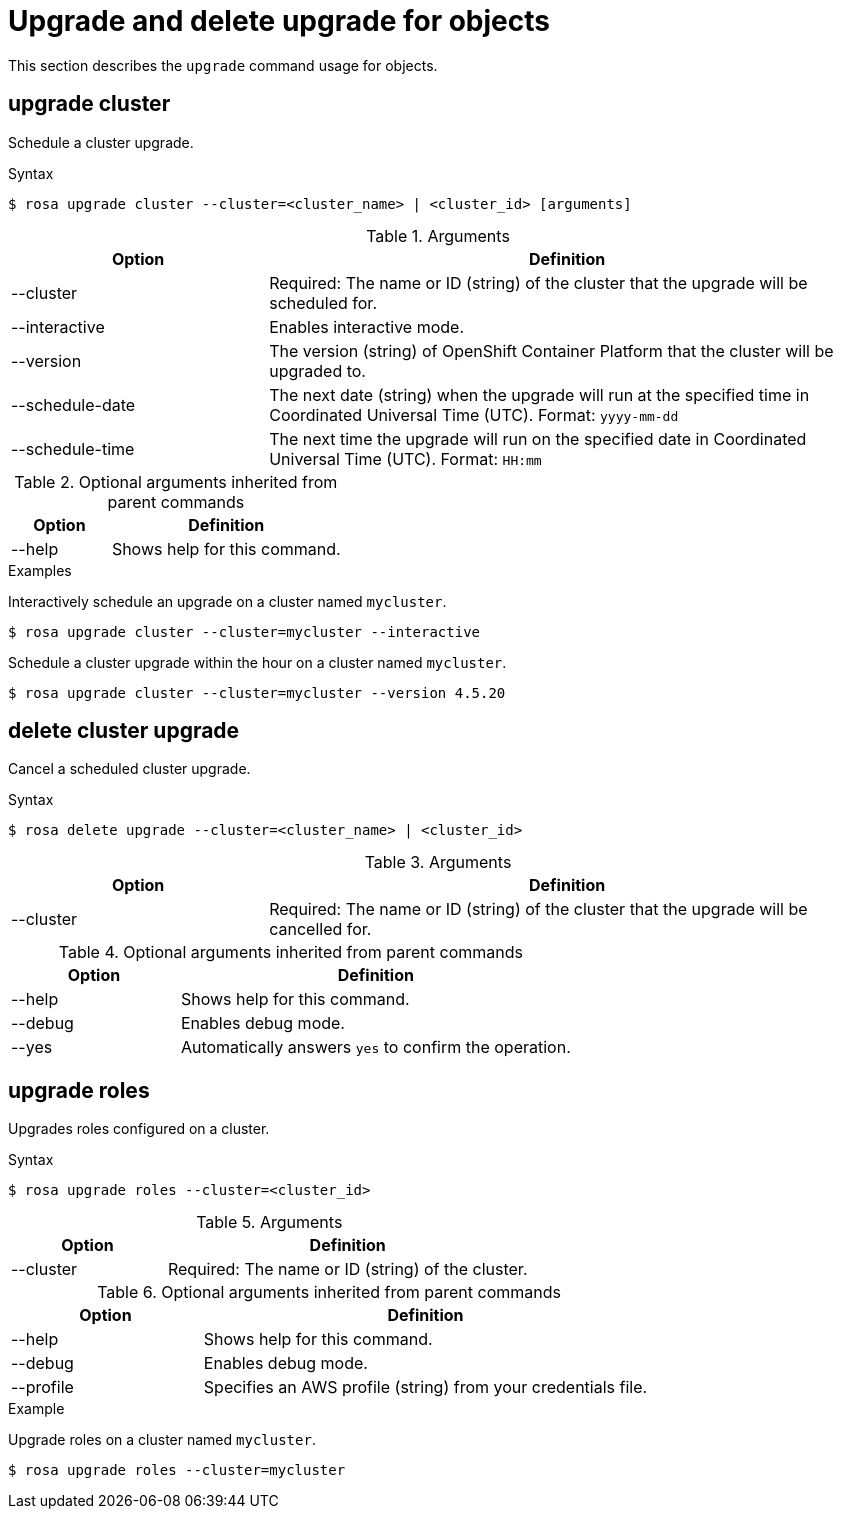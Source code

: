 
// Module included in the following assemblies:
//
// * rosa_cli/rosa-manage-objects-cli.adoc
:_mod-docs-content-type: REFERENCE
[id="rosa-upgrading-cluster_{context}"]
= Upgrade and delete upgrade for objects

This section describes the `upgrade` command usage for objects.

[id="rosa-upgrade-cluster_{context}"]
== upgrade cluster

Schedule a cluster upgrade.

.Syntax
[source,terminal]
----
$ rosa upgrade cluster --cluster=<cluster_name> | <cluster_id> [arguments]
----

.Arguments
[cols="30,70"]
|===
|Option |Definition

|--cluster
|Required: The name or ID (string) of the cluster that the upgrade will be scheduled for.

|--interactive
|Enables interactive mode.

|--version
|The version (string) of OpenShift Container Platform that the cluster will be upgraded to.

|--schedule-date
|The next date (string) when the upgrade will run at the specified time in Coordinated Universal Time (UTC). Format: `yyyy-mm-dd`

|--schedule-time
|The next time the upgrade will run on the specified date in Coordinated Universal Time (UTC). Format: `HH:mm`

ifdef::openshift-rosa[]
|--node-drain-grace-period
|Sets a grace period (string) for how long the pod disruption budget-protected workloads are respected during upgrades. After this grace period, any workloads protected by pod disruption budgets that have not been successfully drained from a node will be forcibly evicted. Default: `1 hour`
endif::openshift-rosa[]
ifdef::openshift-rosa-hcp[]
|--control-plane
|Upgrades the cluster's hosted control plane.
endif::openshift-rosa-hcp[]

|===

.Optional arguments inherited from parent commands
[cols="30,70"]
|===
|Option |Definition

|--help
|Shows help for this command.
|===

.Examples
Interactively schedule an upgrade on a cluster named `mycluster`.

[source,terminal]
----
$ rosa upgrade cluster --cluster=mycluster --interactive
----

Schedule a cluster upgrade within the hour on a cluster named `mycluster`.

[source,terminal]
----
$ rosa upgrade cluster --cluster=mycluster --version 4.5.20
----

[id="rosa-delete-upgrade-cluster_{context}"]
== delete cluster upgrade

Cancel a scheduled cluster upgrade.

.Syntax
[source,terminal]
----
$ rosa delete upgrade --cluster=<cluster_name> | <cluster_id>
----

.Arguments
[cols="30,70"]
|===
|Option |Definition

|--cluster
|Required: The name or ID (string) of the cluster that the upgrade will be cancelled for.
|===

.Optional arguments inherited from parent commands
[cols="30,70"]
|===
|Option |Definition

|--help
|Shows help for this command.

|--debug
|Enables debug mode.

|--yes
|Automatically answers `yes` to confirm the operation.
|===

ifdef::openshift-rosa-hcp[]
[id="rosa-upgrade-machinepool_{context}"]
== upgrade machinepool

Upgrades a specific machine pool configured on a {product-title} cluster.

.Syntax
[source,terminal]
----
$ rosa upgrade machinepool --cluster=<cluster_name> <machinepool_name>
----

.Arguments
[cols="30,70"]
|===
|Option |Definition

|--cluster
|Required: The name or ID (string) of the cluster.

|--schedule-date
|The next date (string) when the upgrade will run at the specified time in Coordinated Universal Time (UTC). Format: `yyyy-mm-dd`

|--schedule-time
|The next time the upgrade will run on the specified date in Coordinated Universal Time (UTC). Format: `HH:mm`

|===

.Optional arguments inherited from parent commands
[cols="30,70"]
|===
|Option |Definition

|--help
|Shows help for this command.

|--debug
|Enables debug mode.

|--profile
|Specifies an AWS profile (string) from your credentials file.
|===

.Example
Upgrade a machine pool on a cluster named `mycluster`.
[source,terminal]
----
$ rosa upgrade machinepool --cluster=mycluster
----

[id="rosa-delete-upgrade-machinepool_{context}"]
== delete machinepool upgrade

Cancel a scheduled machinepool upgrade.

.Syntax
[source,terminal]
----
$ rosa delete upgrade --cluster=<cluster_name> <machinepool_name>
----

.Arguments
[cols="30,70"]
|===
|Option |Definition

|--cluster
|Required: The name or ID (string) of the cluster.
|===

.Optional arguments inherited from parent commands
[cols="30,70"]
|===
|Option |Definition

|--help
|Shows help for this command.

|--debug
|Enables debug mode.

|--profile
|Specifies an AWS profile (string) from your credentials file.
|===
endif::openshift-rosa-hcp[]

//Per wgordon, rosa upgrade roles is not needed for HCP clusters
ifndef::openshift-rosa-hcp[]
[id="rosa-upgrade-roles_{context}"]
== upgrade roles

Upgrades roles configured on a cluster.

.Syntax
[source,terminal]
----
$ rosa upgrade roles --cluster=<cluster_id>
----

.Arguments
[cols="30,70"]
|===
|Option |Definition

|--cluster
|Required: The name or ID (string) of the cluster.
|===

.Optional arguments inherited from parent commands
[cols="30,70"]
|===
|Option |Definition

|--help
|Shows help for this command.

|--debug
|Enables debug mode.

|--profile
|Specifies an AWS profile (string) from your credentials file.
|===

.Example
Upgrade roles on a cluster named `mycluster`.
[source,terminal]
----
$ rosa upgrade roles --cluster=mycluster
----
endif::openshift-rosa-hcp[]
